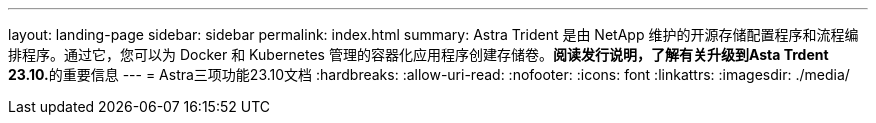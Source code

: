 ---
layout: landing-page 
sidebar: sidebar 
permalink: index.html 
summary: Astra Trident 是由 NetApp 维护的开源存储配置程序和流程编排程序。通过它，您可以为 Docker 和 Kubernetes 管理的容器化应用程序创建存储卷。**阅读发行说明，了解有关升级到Asta Trdent 23.10.**的重要信息 
---
= Astra三项功能23.10文档
:hardbreaks:
:allow-uri-read: 
:nofooter: 
:icons: font
:linkattrs: 
:imagesdir: ./media/


